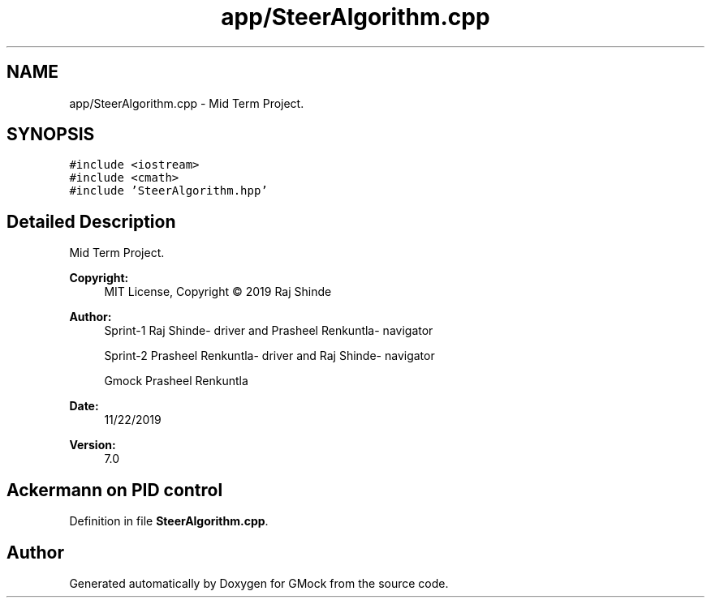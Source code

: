 .TH "app/SteerAlgorithm.cpp" 3 "Fri Nov 22 2019" "Version 7" "GMock" \" -*- nroff -*-
.ad l
.nh
.SH NAME
app/SteerAlgorithm.cpp \- Mid Term Project\&.  

.SH SYNOPSIS
.br
.PP
\fC#include <iostream>\fP
.br
\fC#include <cmath>\fP
.br
\fC#include 'SteerAlgorithm\&.hpp'\fP
.br

.SH "Detailed Description"
.PP 
Mid Term Project\&. 


.PP
\fBCopyright:\fP
.RS 4
MIT License, Copyright © 2019 Raj Shinde
.RE
.PP
\fBAuthor:\fP
.RS 4
Sprint-1 Raj Shinde- driver and Prasheel Renkuntla- navigator 
.PP
Sprint-2 Prasheel Renkuntla- driver and Raj Shinde- navigator 
.PP
Gmock Prasheel Renkuntla 
.RE
.PP
\fBDate:\fP
.RS 4
11/22/2019 
.RE
.PP
\fBVersion:\fP
.RS 4
7\&.0 
.RE
.PP
.SH "Ackermann on PID control"
.PP

.PP
Definition in file \fBSteerAlgorithm\&.cpp\fP\&.
.SH "Author"
.PP 
Generated automatically by Doxygen for GMock from the source code\&.
